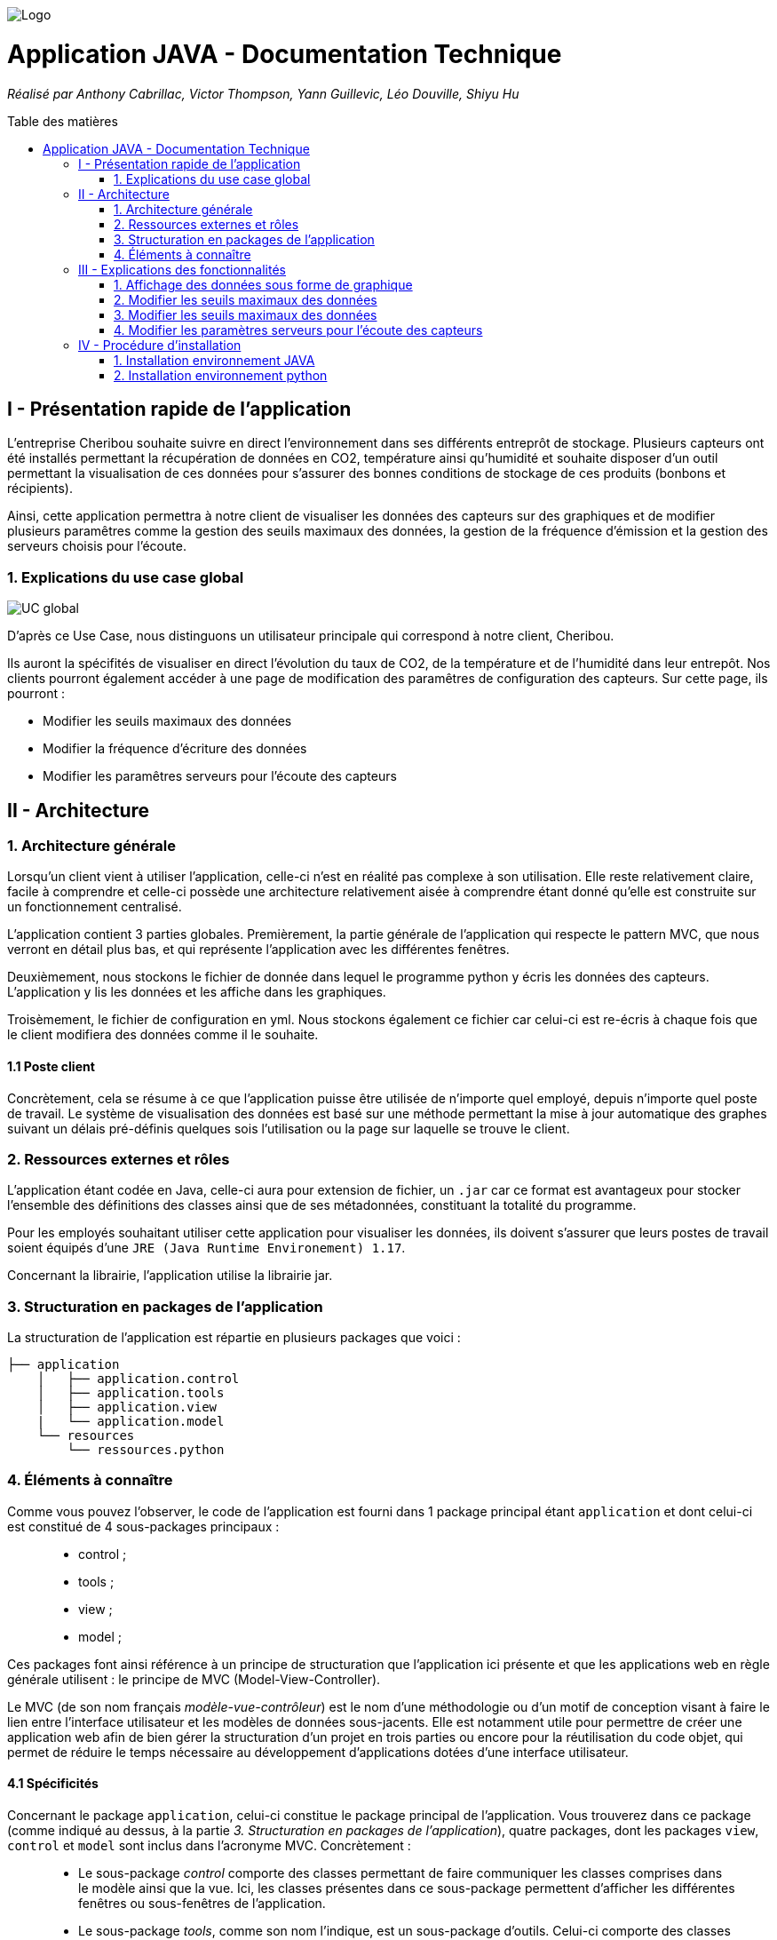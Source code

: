 :toc:
:toc-placement!:
:toc-title: Table des matières

image::images/Logo.png[]
= Application JAVA - Documentation Technique 
_Réalisé par Anthony Cabrillac, Victor Thompson, Yann Guillevic, Léo Douville, Shiyu Hu_

toc::[]

== I - Présentation rapide de l'application
L’entreprise Cheribou souhaite suivre en direct l'environnement dans ses différents entreprôt de stockage. Plusieurs capteurs ont été installés permettant la récupération de données en CO2, température ainsi qu'humidité et souhaite disposer d'un outil permettant la visualisation de ces données pour s'assurer des bonnes conditions de stockage de ces produits (bonbons et récipients).

Ainsi, cette application permettra à notre client de visualiser les données des capteurs sur des graphiques et de modifier plusieurs paramêtres comme la gestion des seuils maximaux des données, la gestion de la fréquence d'émission et la gestion des serveurs choisis pour l'écoute.

=== 1. Explications du use case global
image::images/Use Case.PNG[UC global]

D'après ce Use Case, nous distinguons un utilisateur principale qui correspond à notre client, Cheribou.

Ils auront la spécifités de visualiser en direct l'évolution du taux de CO2, de la température et de l'humidité dans leur entrepôt.
Nos clients pourront également accéder à une page de modification des paramêtres de configuration des capteurs. Sur cette page, ils pourront :

- Modifier les seuils maximaux des données
- Modifier la fréquence d'écriture des données
- Modifier les paramêtres serveurs pour l'écoute des capteurs

== II - Architecture

=== 1. Architecture générale

Lorsqu'un client vient à utiliser l'application, celle-ci n'est en réalité pas complexe à son utilisation. Elle reste relativement claire, facile à comprendre et celle-ci possède une architecture relativement aisée à comprendre étant donné qu'elle est construite sur un fonctionnement centralisé.

L'application contient 3 parties globales. Premièrement, la partie générale de l'application qui respecte le pattern MVC, que nous verront en détail plus bas, et qui représente l'application avec les différentes fenêtres. 

Deuxièmement, nous stockons le fichier de donnée dans lequel le programme python y écris les données des capteurs. L'application y lis les données et les affiche dans les graphiques.

Troisèmement, le fichier de configuration en yml. Nous stockons également ce fichier car celui-ci est re-écris à chaque fois que le client modifiera des données comme il le souhaite.

==== 1.1 Poste client

Concrètement, cela se résume à ce que l'application puisse être utilisée de n'importe quel employé, depuis n'importe quel poste de travail. Le système de visualisation des données est basé sur une méthode permettant la mise à jour automatique des graphes suivant un délais pré-définis quelques sois l'utilisation ou la page sur laquelle se trouve le client.

=== 2. Ressources externes et rôles

L'application étant codée en Java, celle-ci aura pour extension de fichier, un ``.jar`` car ce format est avantageux pour stocker l'ensemble des définitions des classes ainsi que de ses métadonnées, constituant la totalité du programme.

Pour les employés souhaitant utiliser cette application pour visualiser les données, ils doivent s'assurer que leurs postes de travail soient équipés d'une ``JRE (Java Runtime Environement) 1.17``.

Concernant la librairie, l'application utilise la librairie jar.

=== 3. Structuration en packages de l'application

La structuration de l'application est répartie en plusieurs packages que voici : 

[source]
----
├── application
    │   ├── application.control
    │   ├── application.tools
    │   ├── application.view
    |   └── application.model
    └── resources
        └── ressources.python
----

=== 4. Éléments à connaître

Comme vous pouvez l'observer, le code de l'application est fourni dans 1 package principal étant ``application`` et dont celui-ci est constitué de 4 sous-packages principaux : +
____
• control ; 
• tools ; 
• view ; 
• model ; 
____

Ces packages font ainsi référence à un principe de structuration que l'application ici présente et que les applications web en règle générale utilisent : le principe de MVC (Model-View-Controller).

Le MVC (de son nom français _modèle-vue-contrôleur_) est le nom d'une méthodologie ou d'un motif de conception visant à faire le lien entre l'interface utilisateur et les modèles de données sous-jacents. Elle est notamment utile pour permettre de créer une application web afin de bien gérer la structuration d’un projet en trois parties ou encore pour la réutilisation du code objet, qui permet de réduire le temps nécessaire au développement d'applications dotées d'une interface utilisateur.

==== 4.1 Spécificités

Concernant le package ``application``, celui-ci constitue le package principal de l'application. 
Vous trouverez dans ce package (comme indiqué au dessus, à la partie _3. Structuration en packages de l'application_), quatre packages, dont les packages ``view``, ``control`` et ``model`` sont inclus dans l'acronyme MVC.
Concrètement : +
____
• Le sous-package _control_ comporte des classes permettant de faire communiquer les classes comprises dans le modèle ainsi que la vue. Ici, les classes présentes dans ce sous-package permettent d'afficher les différentes fenêtres ou sous-fenêtres de l'application.
• Le sous-package _tools_, comme son nom l'indique, est un sous-package d'outils. Celui-ci comporte des classes permettant de gérer certaines parties du code de l'application (notamment les alertes, la lecture de fichier et la mise en place du thread).
• Le sous-package _view_ comporte un ensemble de classes représentant les différents éléments présents dans l'interface utilisée par l'utilisateur (boutons, label, etc.) Ici-même, il contient l'ensemble des "controller" des différentes fenêtres ou sous-fenêtres avec leurs fichiers fxml respectifs.
• Le sous-package _model_ correspond à la partie "modèle" incluse dans l'acronyme MVC. Ce package permet de représenter la structure des données dans l'application logicielle mais également la classe supérieure qui y figure.
____

Au même niveau que le package ``Application``, nous avons également le package ``ressource`` qui contient la partie python avec fichier de configuration et fichier texte ainsi que le logo de l'entreprise Cheribou.
Concrètement : +
____
• Le sous-package _python_ contient essentiellement le main.py, c'est à dire, le programme principal python.
____

==== 4.2 Éléments nécessaires à la mise en oeuvre du développement

Pour une personne étant destiné à faire maintenir le fonctionnement de l'application, à réaliser de quelconques tests pour vérifier le fonctionnement de l'application ou tout simplement pour implémenter de nouvelles fonctionnalités, celle-ci devra obligatoirement opter pour une JRE (machine virtuelle Java) en version 1.8. 

Par la suite, il lui est nécessaire de posséder un IDE (environnement de développement intégré) pour tout simplement pouvoir observer le code et interagir avec. Eclipse ou encore IntelliJ IDEA sont des IDE que le développeur peut utiliser. 

Enfin, ce ne serait sans mentionner le Workspace depuis lequel repose l'application que le développeur pourrait programmer. Ce Workspace doit alors être configuré en JavaFX avec une version du JDK en 1.17. Le logiciel SceneBuilder devra être intégré dans le buildpath mais il est à préconiser afin d'interagir avec les fichiers fxml.


== III - Explications des fonctionnalités

=== 1. Affichage des données sous forme de graphique

Lors de son arrivé sur l'application, notre client pourra visualiser en temps réel les données en CO2, température et humidité via des labels mais aussi via des graphiques qui montreront l'évolution de ces données avec les différentes courbes. Cette implémentation est possible grâce à un thread.

===== Partie du use case conforme

image::images/Capture1.PNG[Visualiser données]

===== Classes impliquées à l'implémentation de la fonction

Pour l'implémentation de cette action, plusieurs classes ont été impliquées :

*Côté ``Application.tools`` :* +
____
• _RunBackground.java_
• _ReadFile.java_
• _AlertUtilities.java_
____

*Côté ``Application.control`` :* +
____
• _MainFrame.java_
• _RunApp.java_
____

*Côté ``Application.view`` :* +
____
• _MainFrameController.java_
____

*Côté ``resources`` :* +
____
• _Config_yaml.yml_
• _mesures.txt_
____

===== Éléments à connaître / spécificités

Il y a plusieurs éléments à connaitre. Tout d'abord la classe ``RunBackground.java`` car c'est celle-ci qui contient la méthode que va exécuter le thread mais aussi la classe ``MainFrameController.java`` avec les 3 méthodes situées tout en bas _MajGraphesCO2()_, _MajGraphesHUM()_, _MajGraphesTEMP()_.

Ces 3 méthodes sont exécutés à chaque intervalle du thread.

Dans le package ``resources``, nous utilisons le fichier texte pour y récupérer les informations et les afficher dans les graphes.

===== Extraits de code commentés pour des points importants

Le code étant déjà présent dans l'application, il n'y a aucune partie qui mérite d'être signalée et venant de notre part.
De plus, il n'y a pas de détails spécifiques qui seraient difficiles à comprendre et donc à expliquer ou tout simplement d'être mentionné.

=== 2. Modifier les seuils maximaux des données

Lors de son arrivé sur l'application, notre client aura la possibilité de cliquer sur le bouton ``Configurer`` qui ouvrira une nouvelle fenêtre. 3 menus seront disponibles et le premier permet la modification des seuils maximaux pour chaque donnée (CO2, teméprature, humidité). Les 3 champs sont pré-remplis avec les données déjà présentes dans le fichier texte et l'utilisateur est libre de baisser ou monter ces valeurs. 

Lorsque le client a modifié les champs qu'il souhaite, il peut quitter cette fenêtre pour revenir sur la fenêtre principale et relancer l'application pour que les changements s'enregistrent.

===== Partie du use case conforme

image::images/Capture2.PNG[Modifier les seuils maximaux]

===== Classes impliquées à l'implémentation de la fonction

Pour l'implémentation de cette action, plusieurs classes ont été impliquées :

*Côté ``Application.tools`` :* +
____
• _ReadFile.java_
____

*Côté ``Application.control`` :* +
____
• _MainFrame.java_
• _RunApp.java_
____

*Côté ``Application.view`` :* +
____
• _ConfigController.java_
____

*Côté ``Application.model`` :* +
____
• _ConfigData.java_
____

*Côté ``resources`` :* +
____
• _Config_yaml.yml_
• _mesures.txt_
____

===== Éléments à connaître / spécificités

Il y a un élement général à comprendre qui est la classe ``ConfigController.java`` qui contient les 2 méthodes permettant le pré-remplissage des champs de modification avec les valeurs déjà présente dans le fichier de configuration ainsi que la méthode pour la réécriture du fichier de configuration lors du changement des valeurs des champs.

Bien entendu, la classe ``ReadFile.java`` a également son importance puisque c'est celle-ci qui contient les méthodes qui vont extraire les données du  fichier de configuration.

===== Extraits de code commentés pour des points importants

Le code étant déjà présent dans l'application, il n'y a aucune partie qui mérite d'être signalée et venant de notre part.
De plus, il n'y a pas de détails spécifiques qui seraient difficiles à comprendre et donc à expliquer ou tout simplement d'être mentionné.

=== 3. Modifier les seuils maximaux des données

Lors de son arrivé sur l'application, notre client aura la possibilité de cliquer sur le bouton ``Configurer`` qui ouvrira une nouvelle fenêtre. 3 menus seront disponibles et deuxième correspond à la modification de la fréquence d'émission des données en seconde. 

Lorsque le client a modifié les champs qu'il souhaite, il peut quitter cette fenêtre pour revenir sur la fenêtre principale et relancer l'application pour que les changements s'enregistrent.

===== Partie du use case conforme

image::images/Capture4.PNG[Modifier fréquence d'émission]

===== Classes impliquées à l'implémentation de la fonction

Pour l'implémentation de cette action, plusieurs classes ont été impliquées :

*Côté ``Application.tools`` :* +
____
• _ReadFile.java_
____

*Côté ``Application.control`` :* +
____
• _MainFrame.java_
• _RunApp.java_
____

*Côté ``Application.view`` :* +
____
• _ConfigController.java_
____

*Côté ``Application.model`` :* +
____
• _ConfigData.java_
____

*Côté ``resources`` :* +
____
• _Config_yaml.yml_
• _mesures.txt_
____

===== Éléments à connaître / spécificités

Comme dis précédemment, l'utilisateur peut donc modifier la fréquence d'émission des données. Cette modification correspond à 2 choses :

- De 1, elle correspond à la fréquence d'écriture que va respecter le programme python. Si la fréquence est de 15min, alors le programme écrira les nouvelles données dans le fichier texte toutes les 15min.

- De 2, elle correspond à la fréquence d'exécution du thread dans le programme JAVA. Dans la classe ``RunBackground.java``, la méthode _run()_ contient un try/catch dans lequel il faut renseigner la durée entre chaque rafraichissement par le thread en millisecondes.

Bien entendu, la classe ``ReadFile.java`` a également son importance puisque c'est celle-ci qui contient les méthodes qui vont extraire les données du  fichier de configuration.

===== Extraits de code commentés pour des points importants

image::images/Capture3.PNG[Extrait code thread fréquence d'émission]

Voici ci-dessus, notre catch contenant le temps d'endormissement du thread. Nous y implémentons la valeur de la fréquence choisis par l'utilisateur. Nous sommes contraint de multiplié par 1000 car le paramêtre est en millis et notre valeur est en seconde.

=== 4. Modifier les paramètres serveurs pour l'écoute des capteurs

Lors de son arrivé sur l'application, notre client aura la possibilité de cliquer sur le bouton ``Configurer`` qui ouvrira une nouvelle fenêtre. 3 menus seront disponibles et le premier permet le troisème contient 3 champs pré-remplis :

- Le nom du serveur
- Le numéro de port
- Le device correspondant

Le client peut a tout moment modifié ces données qui seront mise à jour se le fichier de configuration. Il faudra ainsi remdémarrer l'application.

Lorsque le client a modifié les champs qu'il souhaite, il peut quitter cette fenêtre pour revenir sur la fenêtre principale et relancer l'application pour que les changements s'enregistrent.

===== Partie du use case conforme

image::images/Capture5.PNG[Modifier les params serveurs]

===== Classes impliquées à l'implémentation de la fonction

Pour l'implémentation de cette action, plusieurs classes ont été impliquées :

*Côté ``Application.tools`` :* +
____
• _ReadFile.java_
____

*Côté ``Application.control`` :* +
____
• _MainFrame.java_
• _RunApp.java_
____

*Côté ``Application.view`` :* +
____
• _ConfigController.java_
____

*Côté ``Application.model`` :* +
____
• _ConfigData.java_
____

*Côté ``resources`` :* +
____
• _Config_yaml.yml_
• _mesures.txt_
____

===== Éléments à connaître / spécificités

Il y a un élement général à comprendre qui est la classe ``ConfigController.java`` qui contient la méthode _returnValue()_. 

Explication : Sur notre fxml, le client pourra choisir le device qu'il souhaite via un choiceBox. Dans cette choiceBox, le client à 3 choix possible. Le device1, le device2 ou "TOUS" qui signifie que le programme python va s'abonner à tout les capteurs.

Cependant, dans notre champs "device" dans le fichier de configuration, nous ne pouvons pas rentrer les valeurs "device1" ou "device2". Nous avons donc écris une méthode, _returnValue()_, qui va, pour chaque choix, retourner un String qui correspond au numéro du device. L'exception est pour le choix "TOUS" pour lequel nous renvoyons "+".

Nous intégrons ensuite la valeur retourner dans notre fichier de configuration.

Bien entendu, la classe ``ReadFile.java`` a également son importance puisque c'est celle-ci qui contient les méthodes qui vont extraire les données du  fichier de configuration.

===== Extraits de code commentés pour des points importants

image::images/Capture6.PNG[Extrait code returnValue device]

Comme expliqué ci-dessus, cette méthode va retourner un code correspondant au différend device, que nous incorporons dans le fichier de configuration. 

== IV - Procédure d'installation

Sur notre dépot github ou dans les fichiers sources fournis, vous trouverez 2 projets distincts.

=== 1. Installation environnement JAVA

Le premier, nommé ``SAE_JavaFX``, contient le programme JAVA. 

Vous pouvez télécharger ce dossier et l'ouvrir sur IntelliJ par exemple. Une fois ouvert, il est possible qu'une erreur apparaisse vous signalant que le projet est _out of source root_. Pour résoudre cela, vous devez aller en haut à gauche dans le menu ``File``, puis dans ``Project Structures``. Vous sélectionnez l'onglet ``Modules`` et là l'arborescence du projet apparait. Vous pouvez cliquer sur ``src`` puis ``Application``, qui vient d'apparaitre, puis sur l'onglet ``Sources`` en bleu, un peu plus haut puis cliquez sur ``Apply``.

A ce moment là, il vous suffie de patienter un peu et les problêmes devraient se résoudre.

Au niveau du JDK, assurez-vous d'avoir une version de JAVA compatible avec java 17.


=== 2. Installation environnement python

Le deuxième, nommé ``SAE_Python``, contient le programme python.

Celui-ci est différent de l'autre car nous avons dû modifier la gestion de la fréquence étant donné que SIGARLM n'existe pas sur Windows. Au niveau du reste, son fonctionnement est identique.

Vous pouvez téléchargé ce dossier est l'ouvrir sur PyCharm, par exemple. Une fois ouvert 2 cas peuvent survenir. Le premier est que vous n'avez pas d'erreur de compilation et le deuxième est que vous avez bien des erreurs de compilation.

- Pour le premier cas. Vous n'avez pas d'erreur de compilation. Dans ce cas, il vous faudra seulement modifier les chemins d'accès au fichier de configuration et au fichier texte présent dans le projet JAVA dans le package ``resources``. Une première fois dans la méthode _ecriture()_ et une deuxième fois, juste en dessous, lors de l'ouverture du fichier de configuration.

- Dans le deuxième cas, vous avez des erreurs pour l'importation yml et paho. Normalement, nous avons déjà créé un environnement virtuel contenant ces librairies mais il nous est déjà arrivé que l'environnement ne marche pas lors de l'ouverture sur une nouvelle machine.

Cependant, pour ce faire c'est très simple. Sur PyCharm, vous devez allé en haut à gauche dans le menu ``File`` puis dans ``settings``. Une page s'ouvre et, à gauche, vous pouvez cliquer sur le menu ``Project: SAE_Python`` puis sur ``Project interpreter``.

Vous pouvez ajouter un nouvel interpreter via votre machine avec le path menant vers votre executable python : python.exe.
Ainsi, après avoir ajouter votre interpreter, vous pouvez cliquer sur le ``+`` à gauche dans la page et installer 2 paquets :

- Le paquet PyYAML pour interpréter le yml du fichier de configuration.
- Le paquet paho-mqtt pour interpréter la connexion au broker mqtt.

Après, que les paquets aient été installés et que les 2 chemins d'accès aux fichiers pointent bien aux bons fichiers dans le programme JAVA, votre environnement est prêt.

